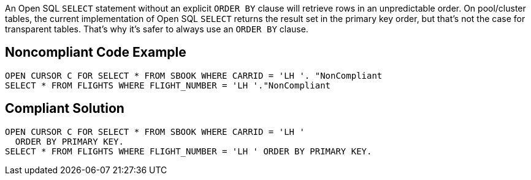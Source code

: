 An Open SQL ``++SELECT++`` statement without an explicit ``++ORDER BY++`` clause will retrieve rows in an unpredictable order. On pool/cluster tables, the current implementation of Open SQL ``++SELECT++``  returns the result set in the primary key order, but that's not the case for transparent tables. That's why it's safer to always use an ``++ORDER BY++`` clause.

== Noncompliant Code Example

----
OPEN CURSOR C FOR SELECT * FROM SBOOK WHERE CARRID = 'LH '. "NonCompliant
SELECT * FROM FLIGHTS WHERE FLIGHT_NUMBER = 'LH '."NonCompliant
----

== Compliant Solution

----
OPEN CURSOR C FOR SELECT * FROM SBOOK WHERE CARRID = 'LH '
  ORDER BY PRIMARY KEY.
SELECT * FROM FLIGHTS WHERE FLIGHT_NUMBER = 'LH ' ORDER BY PRIMARY KEY.
----
